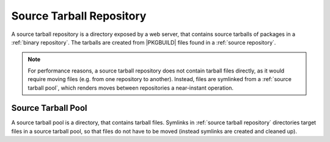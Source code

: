 .. _source tarball repository:

=========================
Source Tarball Repository
=========================

A source tarball repository is a directory exposed by a web server, that
contains source tarballs of packages in a :ref:`binary repository`.
The tarballs are created from |PKGBUILD| files found in a :ref:`source
repository`.

.. note::

  For performance reasons, a source tarball repository does not contain tarball
  files directly, as it would require moving files (e.g. from one repository to
  another). Instead, files are symlinked from a :ref:`source tarball pool`,
  which renders moves between repositories a near-instant operation.

.. _source tarball pool:

Source Tarball Pool
-------------------

A source tarball pool is a directory, that contains tarball files. Symlinks in
:ref:`source tarball repository` directories target files in a source tarball
pool, so that files do not have to be moved (instead symlinks are created and
cleaned up).

.. |PKGBUILD| raw:: html

  <a target="blank" href="https://man.archlinux.org/man/PKGBUILD.5">PKGBUILD</a>
